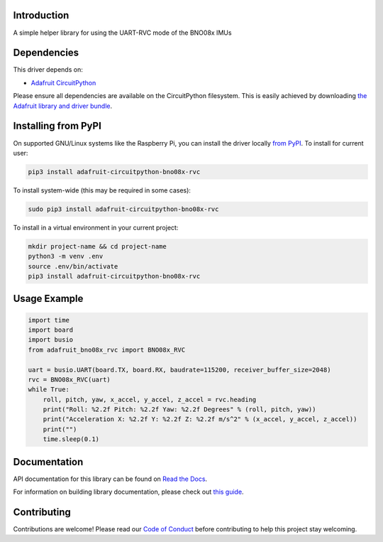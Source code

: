 Introduction
============

.. image:: https://readthedocs.org/projects/adafruit-circuitpython-bno08x_rvc/badge/?version=latest
    :target: https://docs.circuitpython.org/projects/bno08x_rvc/en/latest/
    :alt: Documentation Status

.. image:: https://img.shields.io/discord/327254708534116352.svg
    :target: https://adafru.it/discord
    :alt: Discord

.. image:: https://github.com/adafruit/Adafruit_CircuitPython_BNO08x_RVC/workflows/Build%20CI/badge.svg
    :target: https://github.com/adafruit/Adafruit_CircuitPython_BNO08x_RVC/actions
    :alt: Build Status

.. image:: https://img.shields.io/badge/code%20style-black-000000.svg
    :target: https://github.com/psf/black
    :alt: Code Style: Black

A simple helper library for using the UART-RVC mode of the BNO08x IMUs


Dependencies
=============
This driver depends on:

* `Adafruit CircuitPython <https://github.com/adafruit/circuitpython>`_

Please ensure all dependencies are available on the CircuitPython filesystem.
This is easily achieved by downloading
`the Adafruit library and driver bundle <https://circuitpython.org/libraries>`_.

Installing from PyPI
=====================

On supported GNU/Linux systems like the Raspberry Pi, you can install the driver locally `from
PyPI <https://pypi.org/project/adafruit-circuitpython-bno08x_rvc/>`_. To install for current user:

.. code-block:: shell

    pip3 install adafruit-circuitpython-bno08x-rvc

To install system-wide (this may be required in some cases):

.. code-block:: shell

    sudo pip3 install adafruit-circuitpython-bno08x-rvc

To install in a virtual environment in your current project:

.. code-block:: shell

    mkdir project-name && cd project-name
    python3 -m venv .env
    source .env/bin/activate
    pip3 install adafruit-circuitpython-bno08x-rvc

Usage Example
=============

.. code-block:: python3

    import time
    import board
    import busio
    from adafruit_bno08x_rvc import BNO08x_RVC

    uart = busio.UART(board.TX, board.RX, baudrate=115200, receiver_buffer_size=2048)
    rvc = BNO08x_RVC(uart)
    while True:
        roll, pitch, yaw, x_accel, y_accel, z_accel = rvc.heading
        print("Roll: %2.2f Pitch: %2.2f Yaw: %2.2f Degrees" % (roll, pitch, yaw))
        print("Acceleration X: %2.2f Y: %2.2f Z: %2.2f m/s^2" % (x_accel, y_accel, z_accel))
        print("")
        time.sleep(0.1)

Documentation
=============

API documentation for this library can be found on `Read the Docs <https://docs.circuitpython.org/projects/bno08x_rvc/en/latest/>`_.

For information on building library documentation, please check out `this guide <https://learn.adafruit.com/creating-and-sharing-a-circuitpython-library/sharing-our-docs-on-readthedocs#sphinx-5-1>`_.

Contributing
============

Contributions are welcome! Please read our `Code of Conduct
<https://github.com/adafruit/Adafruit_CircuitPython_BNO08x_RVC/blob/main/CODE_OF_CONDUCT.md>`_
before contributing to help this project stay welcoming.

